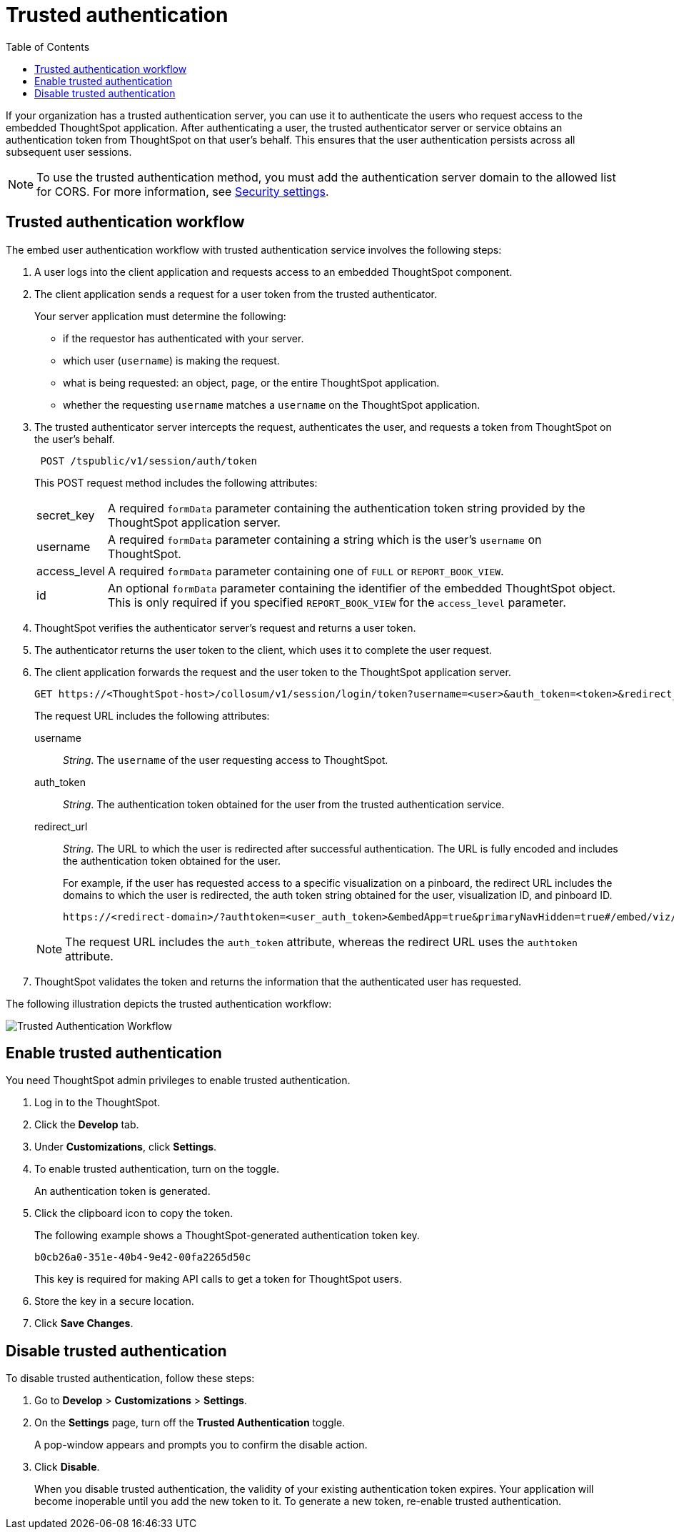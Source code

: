 
= Trusted authentication
:toc: true

:page-title: trusted authentication
:page-pageid: trusted-auth
:page-description: Trusted Authentication

If your organization has a trusted authentication server, you can use it to authenticate the users who request access to the embedded ThoughtSpot application. After authenticating a user, the trusted authenticator server or service obtains an authentication token from ThoughtSpot on that user’s behalf. This ensures that the user authentication persists across all subsequent user sessions.

[NOTE]
To use the trusted authentication method, you must add the authentication server domain to the allowed list for CORS. For more information, see xref:security-settings.adoc[Security settings].

== Trusted authentication workflow
The embed user authentication workflow with trusted authentication service involves the following steps:

. A user logs into the client application and requests access to an embedded ThoughtSpot component.
. The client application sends a request for a user token from the trusted authenticator.
+
Your server application must determine the following:

 ** if the requestor has authenticated with your server.
 ** which user (`username`) is making the request.
 ** what is being requested: an object, page, or the entire ThoughtSpot application.
 ** whether the requesting `username` matches a `username` on the ThoughtSpot application.
+

.  The trusted authenticator server intercepts the request, authenticates the user, and requests a token from ThoughtSpot on the user's behalf.
+
----
 POST /tspublic/v1/session/auth/token
----
+
This POST request method includes the following attributes:
[horizontal]
secret_key::
A required `formData` parameter containing the authentication token string provided by the ThoughtSpot application server.
username::
A required `formData` parameter containing a string which is the user's `username` on ThoughtSpot.
access_level::
A required `formData` parameter containing one of `FULL` or `REPORT_BOOK_VIEW`.
id::
An optional `formData` parameter containing the identifier of the embedded ThoughtSpot object.
This is only required if you specified `REPORT_BOOK_VIEW` for the `access_level` parameter.
+

. ThoughtSpot verifies the authenticator server's request and returns a user token.
. The authenticator returns the user token to the client, which uses it to complete the user request.
. The client application forwards the request and the user token to the ThoughtSpot application server.
+
[source, HTML]
----
GET https://<ThoughtSpot-host>/collosum/v1/session/login/token?username=<user>&auth_token=<token>&redirect_url=<full-encoded-url-with-auth-token>
----
The request URL includes the following attributes:

username::
_String_. The `username` of the user requesting access to ThoughtSpot.

auth_token::
_String_. The authentication token obtained for the user from the trusted authentication service.

redirect_url::
_String_. The URL to which the user is redirected after successful authentication. The URL is fully encoded and includes the authentication token obtained for the user.
+
For example, if the user has requested access to a specific visualization on a pinboard, the redirect URL includes the domains to which the user is redirected, the auth token string obtained for the user, visualization ID, and pinboard ID.
+
[source, HTML]
----
https://<redirect-domain>/?authtoken=<user_auth_token>&embedApp=true&primaryNavHidden=true#/embed/viz/<pinboard_id>/<viz-id>
----
[NOTE]
The request URL includes the `auth_token` attribute, whereas the redirect URL uses the `authtoken` attribute.

. ThoughtSpot validates the token and returns the information that the authenticated user has requested.

The following illustration depicts the trusted authentication workflow:

image::./images/trusted-auth-workflow.png[Trusted Authentication Workflow]

== Enable trusted authentication
You need ThoughtSpot admin privileges to enable trusted authentication.

. Log in to the ThoughtSpot.
. Click the *Develop* tab.
. Under *Customizations*, click *Settings*.
. To enable trusted authentication, turn on the toggle.
+
An authentication token is generated.

. Click the clipboard icon to copy the token.
+
The following example shows a ThoughtSpot-generated authentication token key.
+
----
b0cb26a0-351e-40b4-9e42-00fa2265d50c
----
This key is required for making API calls to get a token for ThoughtSpot users.

. Store the key in a secure location.
. Click *Save Changes*.

////
Add instructions on overwriting tokens.
Every time you make API calls to initiate trusted authentication, the token is overwritten and a new one is returned.
////

== Disable trusted authentication

To disable trusted authentication, follow these steps:

. Go to *Develop* > *Customizations* > *Settings*.
. On the *Settings* page, turn off the *Trusted Authentication* toggle.
+
A pop-window appears and prompts you to confirm the disable action.

. Click *Disable*.

+
When you disable trusted authentication, the validity of your existing authentication token expires. Your application will become inoperable until you add the new token to it.
To generate a new token, re-enable trusted authentication.
